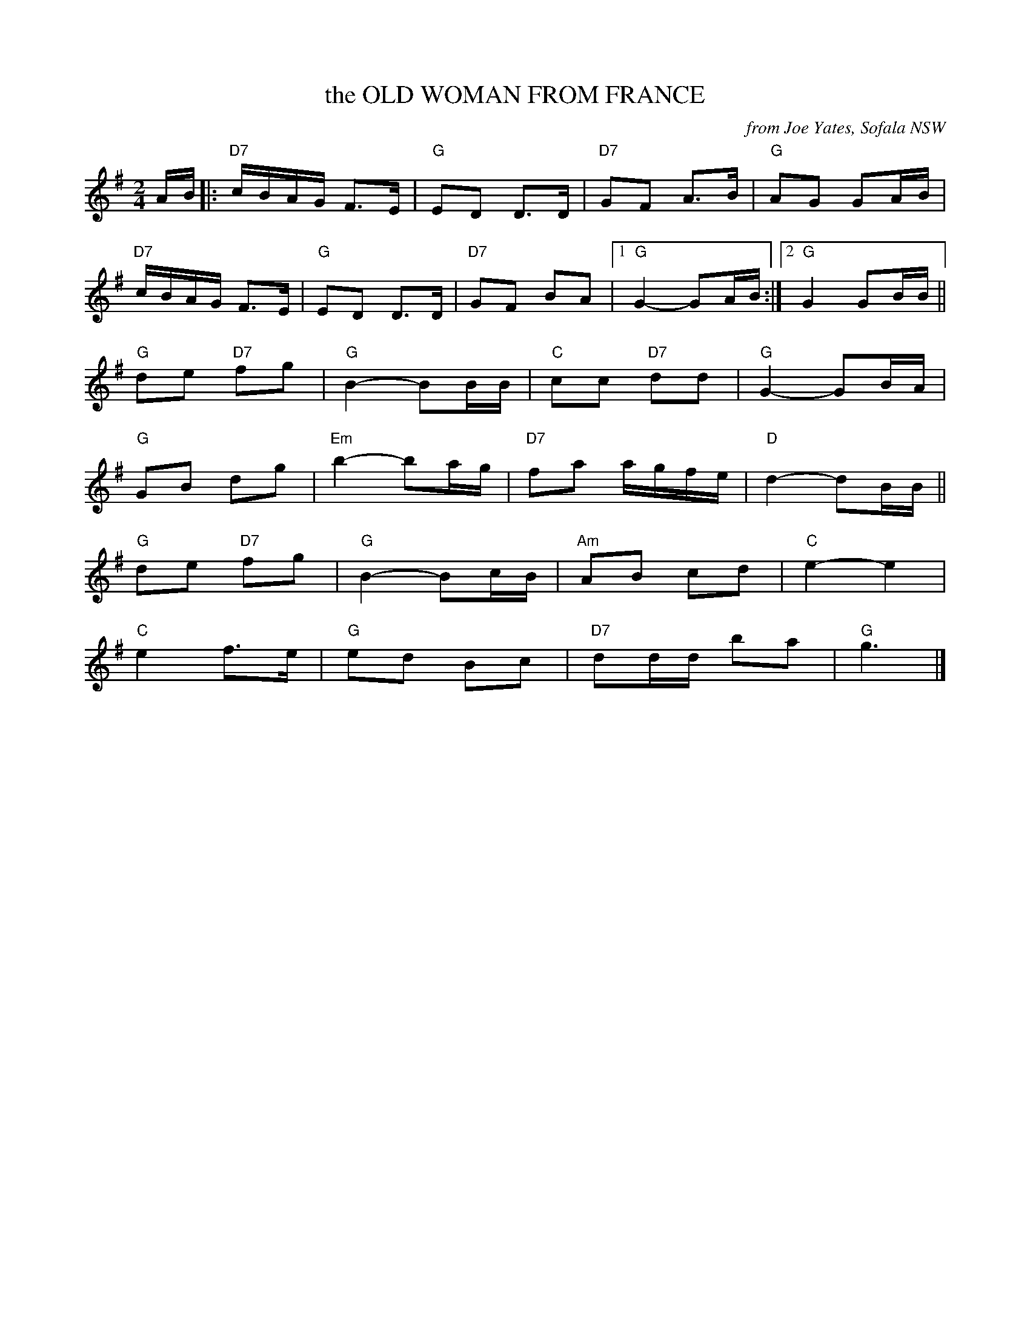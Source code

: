 X: 1
T: the OLD WOMAN FROM FRANCE
O: from Joe Yates, Sofala NSW
R: polka
Z: 2014 John Chambers <jc:trillian.mit.edu>
N: In a set for Laverock Galop
S: http://www.kangaroovalleyfolkfestival.com.au/USERIMAGES/Bush%20Dance%2014-05-03.pdf
M: 2/4
L: 1/16
K: G
AB |:\
"D7"cBAG F3E | "G"E2D2 D3D | "D7"G2F2 A3B | "G"A2G2 G2AB |
"D7"cBAG F3E | "G"E2D2 D3D | "D7"G2F2 B2A2 |1 "G"G4- G2AB :|2 "G"G4 G2BB ||
"G"d2e2 "D7"f2g2 | "G"B4- B2BB | "C"c2c2 "D7"d2d2 | "G"G4- G2BA |
"G"G2B2 d2g2 | "Em"b4- b2ag | "D7"f2a2 agfe | "D"d4- d2BB ||
"G"d2e2 "D7"f2g2 | "G"B4- B2cB | "Am"A2B2 c2d2 | "C"e4- e4 |
"C"e4 f3e | "G"e2d2 B2c2 | "D7"d2dd b2a2 | "G"g6 |]
